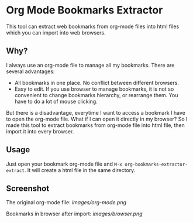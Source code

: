* Org Mode Bookmarks Extractor
This tool can extract web bookmarks from org-mode files into html files which you can import into web browsers.

** Why?
I always use an org-mode file to manage all my bookmarks. There are several advantages:

- All bookmarks in one place. No conflict between different browsers.
- Easy to edit. If you use browser to manage bookmarks, it is not so convenient to change bookmarks hierarchy, or rearrange them. You have to do a lot of mouse clicking.

But there is a disadvantage, everytime I want to access a bookmark I have to open the org-mode file. What if I can open it directly in my browser? So I made this tool to extract bookmarks from org-mode file into html file, then import it into every browser.

** Usage
Just open your bookmark org-mode file and ~M-x org-bookmarks-extractor-extract~. It will create a html file in the same directory.

** Screenshot
The original org-mode file:
[[images/org-mode.png]]

Bookmarks in browser after import:
[[images/browser.png]]
